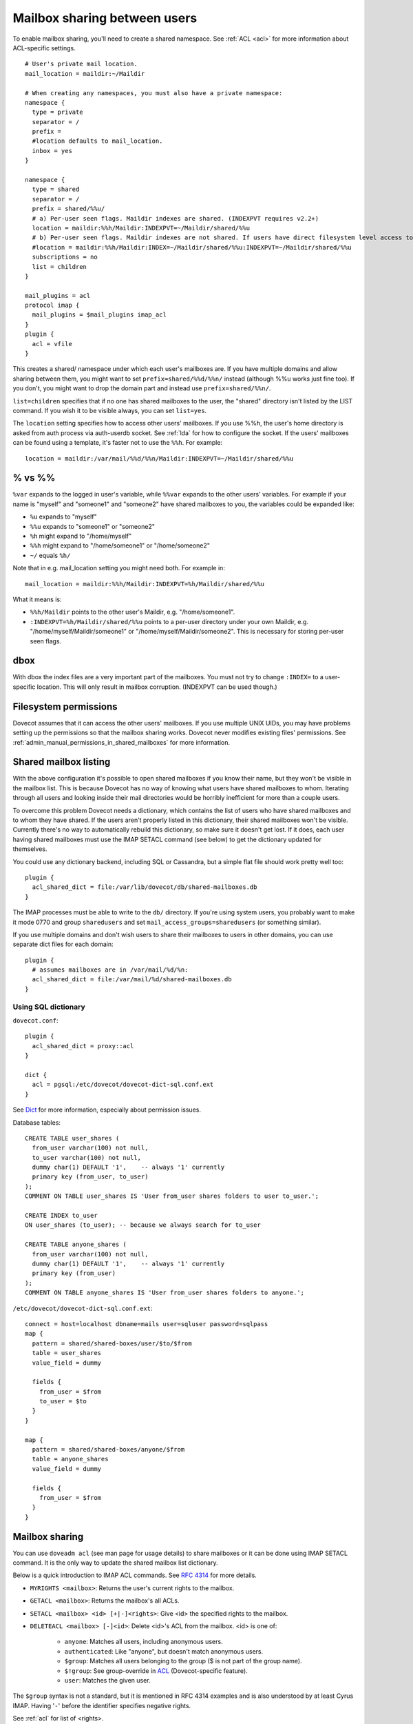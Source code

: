 .. _user_shared_mailboxes:

=============================
Mailbox sharing between users
=============================

To enable mailbox sharing, you'll need to create a shared namespace. See
:ref:`ACL <acl>` for more information about ACL-specific settings.

::

   # User's private mail location.
   mail_location = maildir:~/Maildir

   # When creating any namespaces, you must also have a private namespace:
   namespace {
     type = private
     separator = /
     prefix =
     #location defaults to mail_location.
     inbox = yes
   }

   namespace {
     type = shared
     separator = /
     prefix = shared/%%u/
     # a) Per-user seen flags. Maildir indexes are shared. (INDEXPVT requires v2.2+)
     location = maildir:%%h/Maildir:INDEXPVT=~/Maildir/shared/%%u
     # b) Per-user seen flags. Maildir indexes are not shared. If users have direct filesystem level access to their mails, this is a safer option:
     #location = maildir:%%h/Maildir:INDEX=~/Maildir/shared/%%u:INDEXPVT=~/Maildir/shared/%%u
     subscriptions = no
     list = children
   }

   mail_plugins = acl
   protocol imap {
     mail_plugins = $mail_plugins imap_acl
   }
   plugin {
     acl = vfile
   }

This creates a shared/ namespace under which each user's mailboxes are.
If you have multiple domains and allow sharing between them, you might
want to set ``prefix=shared/%%d/%%n/`` instead (although %%u works just
fine too). If you don't, you might want to drop the domain part and
instead use ``prefix=shared/%%n/``.

``list=children`` specifies that if no one has shared mailboxes to the
user, the "shared" directory isn't listed by the LIST command. If you
wish it to be visible always, you can set ``list=yes``.

The ``location`` setting specifies how to access other users' mailboxes.
If you use %%h, the user's home directory is asked from auth process via
auth-userdb socket. See :ref:`lda` for how to configure the socket.
If the users' mailboxes can be found using a
template, it's faster not to use the ``%%h``. For example:

::

     location = maildir:/var/mail/%%d/%%n/Maildir:INDEXPVT=~/Maildir/shared/%%u


.. _user_shared_mailboxes_vs:

% vs %%
-------

``%var`` expands to the logged in user's variable, while ``%%var`` expands to
the other users' variables. For example if your name is "myself" and
"someone1" and "someone2" have shared mailboxes to you, the variables
could be expanded like:

-  ``%u`` expands to "myself"

-  ``%%u`` expands to "someone1" or "someone2"

-  ``%h`` might expand to "/home/myself"

-  ``%%h`` might expand to "/home/someone1" or "/home/someone2"

-  ``~/`` equals ``%h/``

Note that in e.g. mail_location setting you might need both. For example
in:

::

   mail_location = maildir:%%h/Maildir:INDEXPVT=%h/Maildir/shared/%%u

What it means is:

-  ``%%h/Maildir`` points to the other user's Maildir, e.g.
   "/home/someone1".

-  ``:INDEXPVT=%h/Maildir/shared/%%u`` points to a per-user directory under
   your own Maildir, e.g. "/home/myself/Maildir/someone1" or
   "/home/myself/Maildir/someone2". This is necessary for storing
   per-user seen flags.

dbox
----

With dbox the index files are a very important part of the mailboxes.
You must not try to change ``:INDEX=`` to a user-specific location. This will
only result in mailbox corruption. (INDEXPVT can be used though.)

Filesystem permissions
----------------------

Dovecot assumes that it can access the other users' mailboxes. If you
use multiple UNIX UIDs, you may have problems setting up the permissions
so that the mailbox sharing works. Dovecot never modifies existing
files' permissions. See :ref:`admin_manual_permissions_in_shared_mailboxes`
for more information.


.. _user_shared_mailboxes_shared_mailbox_listing:

Shared mailbox listing
----------------------

With the above configuration it's possible to open shared mailboxes if
you know their name, but they won't be visible in the mailbox list. This
is because Dovecot has no way of knowing what users have shared
mailboxes to whom. Iterating through all users and looking inside their
mail directories would be horribly inefficient for more than a couple
users.

To overcome this problem Dovecot needs a dictionary, which contains the
list of users who have shared mailboxes and to whom they have shared. If
the users aren't properly listed in this dictionary, their shared
mailboxes won't be visible. Currently there's no way to automatically
rebuild this dictionary, so make sure it doesn't get lost. If it does,
each user having shared mailboxes must use the IMAP SETACL command (see
below) to get the dictionary updated for themselves.

You could use any dictionary backend, including SQL or Cassandra, but a
simple flat file should work pretty well too:

::

   plugin {
     acl_shared_dict = file:/var/lib/dovecot/db/shared-mailboxes.db
   }

The IMAP processes must be able to write to the ``db/`` directory. If
you're using system users, you probably want to make it mode 0770 and
group ``sharedusers`` and set ``mail_access_groups=sharedusers`` (or
something similar).

If you use multiple domains and don't wish users to share their
mailboxes to users in other domains, you can use separate dict files for
each domain:

::

   plugin {
     # assumes mailboxes are in /var/mail/%d/%n:
     acl_shared_dict = file:/var/mail/%d/shared-mailboxes.db
   }

Using SQL dictionary
~~~~~~~~~~~~~~~~~~~~

``dovecot.conf``:

::

   plugin {
     acl_shared_dict = proxy::acl
   }

   dict {
     acl = pgsql:/etc/dovecot/dovecot-dict-sql.conf.ext
   }

See `Dict <https://wiki.dovecot.org/SharedMailboxes/Shared/Dict#>`__ for
more information, especially about permission issues.

Database tables:

::

   CREATE TABLE user_shares (
     from_user varchar(100) not null,
     to_user varchar(100) not null,
     dummy char(1) DEFAULT '1',    -- always '1' currently
     primary key (from_user, to_user)
   );
   COMMENT ON TABLE user_shares IS 'User from_user shares folders to user to_user.';

   CREATE INDEX to_user
   ON user_shares (to_user); -- because we always search for to_user

   CREATE TABLE anyone_shares (
     from_user varchar(100) not null,
     dummy char(1) DEFAULT '1',    -- always '1' currently
     primary key (from_user)
   );
   COMMENT ON TABLE anyone_shares IS 'User from_user shares folders to anyone.';

``/etc/dovecot/dovecot-dict-sql.conf.ext``:

::

   connect = host=localhost dbname=mails user=sqluser password=sqlpass
   map {
     pattern = shared/shared-boxes/user/$to/$from
     table = user_shares
     value_field = dummy

     fields {
       from_user = $from
       to_user = $to
     }
   }

   map {
     pattern = shared/shared-boxes/anyone/$from
     table = anyone_shares
     value_field = dummy

     fields {
       from_user = $from
     }
   }

Mailbox sharing
---------------

You can use ``doveadm acl`` (see man page for usage details) to share mailboxes
or it can be done using IMAP SETACL command. It is
the only way to update the shared mailbox list dictionary.

Below is a quick introduction to IMAP ACL commands. See `RFC
4314 <http://www.ietf.org/rfc/rfc4314.txt>`__ for more details.

-  ``MYRIGHTS <mailbox>``: Returns the user's current rights to the mailbox.

-  ``GETACL <mailbox>``: Returns the mailbox's all ACLs.

-  ``SETACL <mailbox> <id> [+|-]<rights>``: Give <id> the specified rights
   to the mailbox.

-  ``DELETEACL <mailbox> [-]<id>``: Delete <id>'s ACL from the mailbox.
   <id> is one of:

        -  ``anyone``: Matches all users, including anonymous users.

        -  ``authenticated``: Like "anyone", but doesn't match anonymous users.

        -  ``$group``: Matches all users belonging to the group ($ is not part of
           the group name).

        -  ``$!group``: See group-override in
           `ACL <https://wiki.dovecot.org/SharedMailboxes/Shared/ACL#>`__
           (Dovecot-specific feature).

        -  ``user``: Matches the given user.

The ``$group`` syntax is not a standard, but it is mentioned in RFC 4314
examples and is also understood by at least Cyrus IMAP. Having '``-``'
before the identifier specifies negative rights.

See :ref:`acl` for list of <rights>.

Sharing mailboxes to everyone
-----------------------------

By default Dovecot doesn't allow using the IMAP "``anyone``" or
"``authenticated``" identifier, because it would be an easy way to spam
other users in the system. If you wish to allow it, set:

::

   plugin {
     acl_anyone = allow
   }

Note that you can also do this only for some users by using the second
table "``anyone_shares``". Every user listed in this table shares his
folders with everyone. See also :ref:`userdb extra
field <authentication-password_database_extra_fields>`.

IMAP ACL examples
-----------------

Let's begin with some simple example that first gives "read" and
"lookup" rights, and later adds "write-seen" right:

::

   1 SETACL Work user@domain rl
   1 OK Setacl complete.

   2 SETACL Work user@domain +s
   2 OK Setacl complete.

   3 GETACL Work
   * ACL "Work" "user@domain" lrs "myself" lrwstipekxacd
   3 OK Getacl completed.

Let's see how negative rights work by testing it on ourself. See how we
initially have "lookup" right, but later we don't:

::

   1 MYRIGHTS Work
   * MYRIGHTS "Work" lrwstipekxacd
   1 OK Myrights completed.

   2 SETACL Work -myself l
   2 OK Setacl complete.

   3 GETACL Work
   * ACL "Work" "-myself" l "user@domain" lr "myself" lrwstipekxacd
   3 OK Getacl completed.

   4 myrights Work
   * MYRIGHTS "Work" rwstipekxacd
   4 OK Myrights completed.

Troubleshooting
---------------

-  Make sure the ``%`` and ``%%`` variables are specified correctly in the
   namespace location. ``mail_debug=yes`` will help you see if Dovecot
   is trying to access correct paths.

-  ``doveadm acl debug -u user@domain shared/user/box`` can be helpful
   in figuring out why a mailbox can't be accessed.
